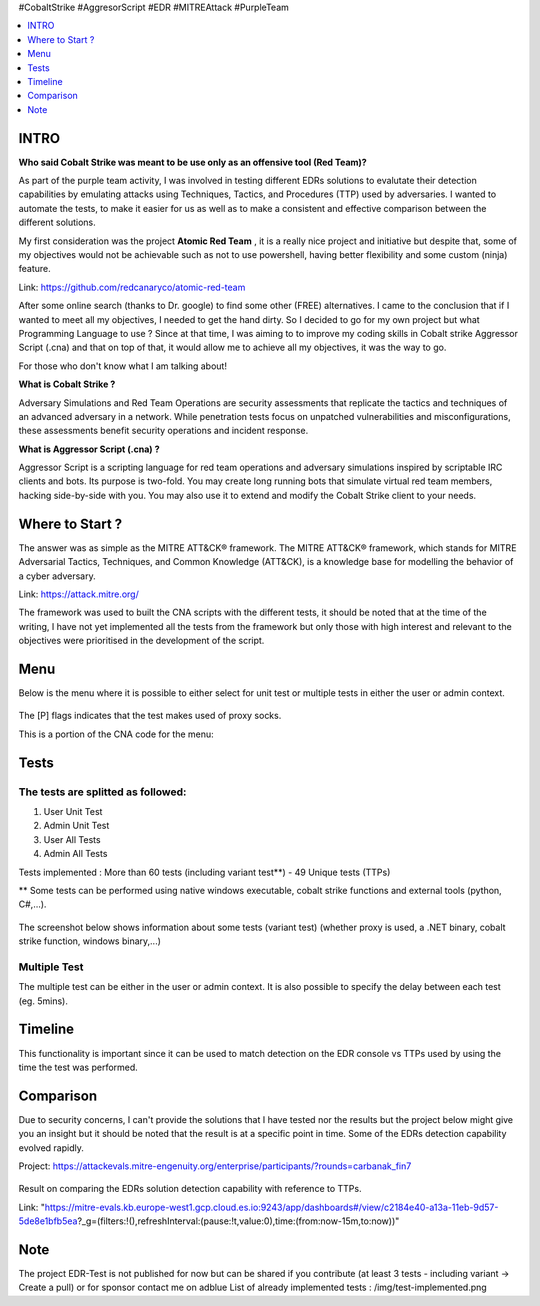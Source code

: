 .. raw:: html

   <h1 align="center">

   <br class="title">
   EDR-Test
   <br>

.. raw:: html

   </h1>

#CobaltStrike #AggresorScript #EDR #MITREAttack #PurpleTeam

.. contents:: 
    :local:
    :depth: 1

=============
INTRO
=============

**Who said Cobalt Strike was meant to be use only as an offensive tool (Red Team)?**

As part of the purple team activity, I was involved in testing different EDRs solutions to evalutate their detection capabilities by emulating attacks using Techniques, Tactics, and Procedures (TTP) used by adversaries. I wanted to automate the tests, to make it easier for us as well as to make a consistent and effective comparison between the different solutions.

My first consideration was the project **Atomic Red Team** , it is a really nice project and initiative but despite that, some of my objectives would not be achievable such as not to use powershell, having better flexibility and some custom (ninja) feature.  

Link: https://github.com/redcanaryco/atomic-red-team

After some online search (thanks to Dr. google) to find some other (FREE) alternatives. I came to the conclusion that if I wanted to meet all my objectives, I needed to get the hand dirty. So I decided to go for my own project but what Programming Language to use ? Since at that time, I was aiming to to improve my coding skills in Cobalt strike Aggressor Script (.cna) and that on top of that, it would allow me to achieve all my objectives, it was the way to go.

For those who don't know what I am talking about!

**What is Cobalt Strike ?**

Adversary Simulations and Red Team Operations are security assessments that replicate the tactics and techniques of an advanced adversary in a network. While penetration tests focus on unpatched vulnerabilities and misconfigurations, these assessments benefit security operations and incident response.

**What is Aggressor Script (.cna) ?**

Aggressor Script is a scripting language for red team operations and adversary simulations inspired by scriptable IRC clients and bots. Its purpose is two-fold. You may create long running bots that simulate virtual red team members, hacking side-by-side with you. You may also use it to extend and modify the Cobalt Strike client to your needs.

=============
Where to Start ?
=============

The answer was as simple as the MITRE ATT&CK® framework. The MITRE ATT&CK® framework, which stands for MITRE Adversarial Tactics, Techniques, and Common Knowledge (ATT&CK), is a knowledge base for modelling the behavior of a cyber adversary. 

Link: https://attack.mitre.org/

The framework was used to built the CNA scripts with the different tests, it should be noted that at the time of the writing, I have not yet implemented all the tests from the framework but only those with high interest and relevant to the objectives were prioritised in the development of the script.

=============
Menu
=============

Below is the menu where it is possible to either select for unit test or multiple tests in either the user or admin context. 


 .. image:: ./img/socks-test.png
 	:width: 650px
 	:alt: Project

The [P] flags indicates that the test makes used of proxy socks.

This is a portion of the CNA code for the menu:

 .. image:: ./img/Template-Menu.png
 	:width: 500px
	:height: 700px
 	:alt: Project


=============
Tests
=============

 .. image:: ./img/tool-header.png
 	:width: 700px
 	:alt: Project

The tests are splitted as followed: 
--------------------------
1. User Unit Test
2. Admin Unit Test
3. User All Tests
4. Admin All Tests

Tests implemented : More than 60 tests (including variant test**) - 49 Unique tests (TTPs)

** Some tests can be performed using native windows executable, cobalt strike functions and external tools (python, C#,...).

 .. image:: ./img/vtest.png
 	:width: 600px
 	:alt: Project

The screenshot below shows information about some tests (variant test) (whether proxy is used, a .NET binary, cobalt strike function, windows binary,...)

 .. image:: ./img/info2.png
 	:alt: img-broken  


Multiple Test
--------------------------

The multiple test can be either in the user or admin context. It is also possible to specify the delay between each test (eg. 5mins).

 .. code-block:: console
 
 .. image:: ./img/AllTests.png
 	:width: 400px
 	:alt: img-broken  

=============
Timeline
=============
	
This functionality is important since it can be used to match detection on the EDR console vs TTPs used by using the time the test was performed. 

 .. image:: ./img/timeline.png
 	:width: 1000px
 	:alt: img-broken  

=============
Comparison
=============

Due to security concerns, I can't provide the solutions that I have tested nor the results but the project below might give you an insight but it should be noted that the result is at a specific point in time. Some of the EDRs detection capability evolved rapidly.

Project: https://attackevals.mitre-engenuity.org/enterprise/participants/?rounds=carbanak_fin7

 .. image:: ./img/EDRs.png
 	:width: 1000px
 	:alt: img-broken  

Result on comparing the EDRs solution detection capability with reference to TTPs.

Link: "https://mitre-evals.kb.europe-west1.gcp.cloud.es.io:9243/app/dashboards#/view/c2184e40-a13a-11eb-9d57-5de8e1bfb5ea?_g=(filters:!(),refreshInterval:(pause:!t,value:0),time:(from:now-15m,to:now))"

=============
Note
=============

The project EDR-Test is not published for now but can be shared if you contribute (at least 3 tests - including variant -> Create a pull) or for sponsor contact me on adblue
List of already implemented tests : /img/test-implemented.png
